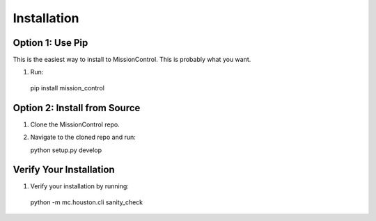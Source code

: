 Installation
============

=================
Option 1: Use Pip
=================
This is the easiest way to install to MissionControl. This is probably what you want.

#. Run::

  pip install mission_control

=============================
Option 2: Install from Source
=============================

#. Clone the MissionControl repo.

#. Navigate to the cloned repo and run::

   python setup.py develop


========================
Verify Your Installation
========================

#. Verify your installation by running::

  python -m mc.houston.cli sanity_check
